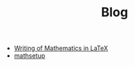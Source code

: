#+TITLE: Blog

   + [[file:writingOfMath.org][Writing of Mathematics in LaTeX]]
   + [[file:mathsetup.org][mathsetup]]
